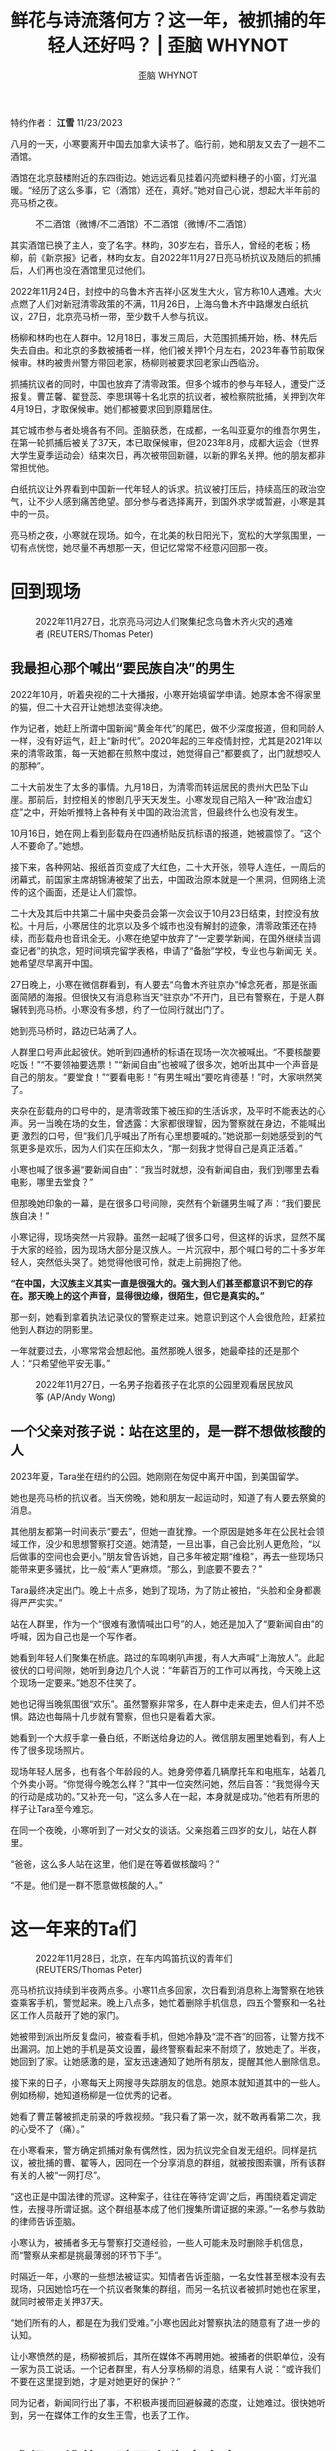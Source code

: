 #+title: 鲜花与诗流落何方？这一年，被抓捕的年轻人还好吗？ | 歪脑 WHYNOT

#+author: 歪脑 WHYNOT

特约作者： *江雪*
11/23/2023

[[file:_shorthand_cover-2560x1440.jpg]]

<<section-OQpHyRGYxH>>

八月的一天，小寒要离开中国去加拿大读书了。临行前，她和朋友又去了一趟不二酒馆。

酒馆在北京鼓楼附近的东四街边。她远远看见挂着闪亮塑料穗子的小窗，灯光温暖。“经历了这么多事，它（酒馆）还在，真好。”她对自己心说，想起大半年前的亮马桥之夜。

#+caption: 不二酒馆（微博/不二酒馆）不二酒馆（微博/不二酒馆）
[[file:9f8acccdly1h054jusodxj20u00k0juk-690x429.jpg]]

其实酒馆已换了主人，变了名字。林昀，30岁左右，音乐人，曾经的老板；杨柳，前《新京报》记者，林昀女友。自2022年11月27日亮马桥抗议及随后的抓捕后，人们再也没在酒馆里见过他们。

2022年11月24日，封控中的乌鲁木齐吉祥小区发生大火，官方称10人遇难。大火点燃了人们对新冠清零政策的不满，11月26日，上海乌鲁木齐中路爆发白纸抗议，27日，北京亮马桥一带，至少数千人参与抗议。

杨柳和林昀也在人群中。12月18日，事发三周后，大范围抓捕开始，杨、林先后失去自由。和北京的多数被捕者一样，他们被关押1个月左右，2023年春节前取保候审。林昀被贵州警方带回老家，杨柳则被要求回老家山西临汾。

抓捕抗议者的同时，中国也放弃了清零政策。但多个城市的参与年轻人，遭受广泛报复。曹芷馨、翟登蕊、李思琪等十名北京的抗议者，被检察院批捕，关押到次年4月19日，才取保候审。她们都被要求回到原籍居住。

其它城市参与者处境各有不同。歪脑获悉，在成都，一名叫亚夏尔的维吾尔男生，在第一轮抓捕后被关了37天，本已取保候审，但2023年8月，成都大运会（世界大学生夏季运动会）结束次日，再次被带回新疆，以新的罪名关押。他的朋友都非常担忧他。

白纸抗议让外界看到中国新一代年轻人的诉求。抗议被打压后，持续高压的政治空气，让不少人感到痛苦绝望。部分参与者选择离开，到国外求学或暂避，小寒是其中的一员。

亮马桥之夜，小寒就在现场。如今，在北美的秋日阳光下，宽松的大学氛围里，一切有点恍惚，她尽量不再想那一天，但记忆常常不经意闪回那一夜。


* *回到现场*
:PROPERTIES:
:CUSTOM_ID: 回到现场
:CLASS: Theme-Title Theme-TextSize-normal
:END:

#+caption: 2022年11月27日，北京亮马河边人们聚集纪念乌鲁木齐火灾的遇难者 (REUTERS/Thomas Peter)
[[file:2022-11-27t000000z_1017129930_rc2fux95hzy0_rtrmadp_3_coronav.jpg]]

** *我最担心那个喊出“要民族自决”的男生*
:PROPERTIES:
:CUSTOM_ID: 我最担心那个喊出要民族自决的男生
:CLASS: Theme-Layer-BodyText-Heading-Small Theme-SubTitle Theme-SubTitle Theme-TextSize-xsmall h-align-left
:END:

2022年10月，听着央视的二十大播报，小寒开始填留学申请。她原本舍不得家里的猫，但二十大召开让她想法变得决绝。

作为记者，她赶上所谓中国新闻“黄金年代”的尾巴，做不少深度报道，但和同龄人一样，没有好运气，赶上“新时代”。2020年起的三年疫情封控，尤其是2021年以来的清零政策，每一天她都在煎熬中度过，她觉得自己“都要疯了，出门就想咬人的那种”。

二十大前发生了太多的事情。九月18日，为清零而转运居民的贵州大巴坠下山崖。那前后，封控相关的惨剧几乎天天发生。小寒发现自己陷入一种“政治虚幻症”之中，开始听推特上各种有关中国的政治流言，但最终什么也没有发生。

10月16日，她在网上看到彭载舟在四通桥贴反抗标语的报道，她被震惊了。“这个人不要命了。”她想。

接下来，各种网站、报纸首页变成了大红色，二十大开张，领导人连任，一周后的闭幕式，前国家主席胡锦涛被架了出去，中国政治原本就是一个黑洞，但网络上流传的这个画面，还是让人们震惊。

二十大及其后中共第二十届中央委员会第一次会议于10月23日结束，封控没有放松。十月后，小寒居住的北京以及多个城市也没有解封的迹象，清零政策还在持续，而彭载舟也音讯全无。小寒在绝望中放弃了“一定要学新闻，在国外继续当调查记者”的执念，短时间填完留学表格，申请了“备胎”学校，专业也与新闻无 关。她希望尽早离开中国。

27日晚上，小寒在微信群看到，有人要去“乌鲁木齐驻京办”悼念死者，那是张画面简陋的海报。但很快又有消息称当天“驻京办”不开门，且已有警察在，于是人群辗转到亮马桥。小寒没有多想，约了一位同行就出门了。

她到亮马桥时，路边已站满了人。

人群里口号声此起彼伏。她听到四通桥的标语在现场一次次被喊出。“不要核酸要吃饭！”“不要领袖要选票！”“新闻自由”也被喊了很多次，她听出其中一个声音是自己的朋友。“要堂食！”“要看电影！”有男生喊出“要吃肯德基！”时，大家哄然笑了。

夹杂在彭载舟的口号中的，是清零政策下被压抑的生活诉求，及平时不能表达的心声。另一当晚在场的女生，曾透露：大家都很理智，因为警察就在身边，不能喊出更 激烈的口号，但“我们几乎喊出了所有心里想要喊的。”她说那一刻她感受到的气氛更多是欢乐，因为人们实在压抑太久，“那一刻我才觉得自己是真正活着。”

小寒也喊了很多遍“要新闻自由”：“我当时就想，没有新闻自由，我们到哪里去看电影，哪里去堂食？”

但那晚她印象的一幕，是在很多口号间隙，突然有个新疆男生喊了声：“我们要民族自决！”

小寒记得，现场突然一片寂静。虽然一起喊了很多口号，但这样的诉求，显然不属于大家的经验，因为现场大部分是汉族人。一片沉寂中，那个喊口号的二十多岁年轻人，突然低头哭了。她觉得他很可怜，就走上前拥抱了他。

*“在中国，大汉族主义其实一直是很强大的。强大到人们甚至都意识不到它的存在。那天晚上的这个声音，显得很边缘，很陌生，但它是真实的。”*

那一刻，她看到拿着执法记录仪的警察走过来。她意识到这个人会很危险，赶紧拉他到人群边的阴影里。

一年就要过去，小寒常常会想起他。虽然那晚人很多，她最牵挂的还是那个人：“只希望他平安无事。”

#+caption: 2022年11月27日，一名男子抱着孩子在北京的公园里观看居民放风筝 (AP/Andy Wong)
[[file:ap22331307340748-3-4096x2303.jpg]]


** *一个父亲对孩子说：站在这里的，是一群不想做核酸的人*
:PROPERTIES:
:CUSTOM_ID: 一个父亲对孩子说站在这里的是一群不想做核酸的人
:CLASS: Theme-Layer-BodyText-Heading-Small Theme-SubTitle Theme-SubTitle Theme-TextSize-xsmall
:END:

2023年夏，Tara坐在纽约的公园。她刚刚在匆促中离开中国，到美国留学。

她也是亮马桥的抗议者。当天傍晚，她和朋友一起运动时，知道了有人要去祭奠的消息。

其他朋友都第一时间表示“要去”，但她一直犹豫。一个原因是她多年在公民社会领域工作，没少和思想警察打交道。她清楚，一旦出事，自己会比别人更危险，“以后做事的空间也会更小。”朋友曾告诉她，自己多年被定期“维稳”，再去一些现场只能带来更多骚扰，比一般“素人”更麻烦。“那么，到底要不要去？”

Tara最终决定出门。晚上十点多，她到了现场，为了防止被拍，“头脸和全身都裹得严严实实。”

站在人群里，作为一个“很难有激情喊出口号”的人，她还是加入了“要新闻自由”的呼喊，因为自己也是一个写作者。

她看到年轻人们聚集在桥底。路过的车鸣喇叭声援，有人大声喊“上海放人”。此起彼伏的口号间隙，她听到身边几个人说：“年薪百万的工作可以再找，今天晚上这个现场一定要来。”她忍不住笑了。

她也记得当晚氛围很“欢乐”。虽然警察非常多，在人群中走来走去，但人们并不恐惧。路边也每隔十几步就有警察，但也只是看着大家。

她看到一个大叔手拿一叠白纸，不断送给身边的人。微信朋友圈里她看到，有人上传了很多现场照片。

现场年轻人居多，也有各个年龄段的人。她身旁停着几辆摩托车和电瓶车，站着几个外卖小哥。“你觉得今晚怎么样？”其中一位突然问她，然后自答：“我觉得今天的行动是成功的。”又补充一句，“这么多人在一起，本身就是成功。”他若有所思的样子让Tara至今难忘。

在同一个夜晚，小寒听到了一对父女的谈话。父亲抱着三四岁的女儿，站在人群里。

“爸爸，这么多人站在这里，他们是在等着做核酸吗？”

“不是。他们是一群不愿意做核酸的人。”


* *这一年来的Ta们*
:PROPERTIES:
:CUSTOM_ID: 这一年来的ta们
:CLASS: Theme-Title Theme-TextSize-normal
:END:

#+caption: 2022年11月28日，北京，在车内鸣笛抗议的青年们 (REUTERS/Thomas Peter)
[[file:2022-11-27t000000z_1017129930_rc2fux95hzy0_rtrmadp_3_cor_007.jpg]]

亮马桥抗议持续到半夜两点多。小寒11点多回家，次日看到消息称上海警察在地铁查乘客手机，警觉起来。晚上八点多，她忙着删除手机信息，四五个警察和一名社区工作人员敲开了她的家门。

她被带到派出所反复盘问，被查看手机，但她冷静及“混不吝”的回答，让警方找不出漏洞。加上她的手机是英文设置，最终警察看起来不耐烦了，放她走了。半夜，她回到了家。让她感激的是，室友迅速通知了她所有朋友，提醒其他人删除信息。

接下来的日子，小寒每天上网搜寻失踪朋友的信息。她原本就知道其中的一些人。例如杨柳，她知道杨柳是一位优秀的记者。

她看了曹芷馨被抓走前录的呼救视频。“我只看了第一次，就不敢再看第二次，我的心受不了（痛）。”

在小寒看来，警方确定抓捕对象有偶然性，因为抗议完全自发无组织。同样是抗议，被批捕的曹、翟等人，因同在一个分享消息的群组，就被按图索骥，所有该群有关的人被“一网打尽”。

“这也正是中国法律的荒谬。这种案子，往往在等待‘定调'之后，再围绕着定调定性，去搜寻所谓证据。这个群组基本成了他们搜集所谓证据的来源。”一名参与救助的律师告诉歪脑。

小寒认为，被捕者多无与警察打交道经验，一些人可能未及时删除手机信息，而“警察从来都是挑最薄弱的环节下手”。

时隔近一年，小寒的一些想法被证实。知情者告诉歪脑，一名女性甚至根本没有去现场，只因她恰巧在一个抗议者聚集的群组，而另一名抗议者被抓时她也在家里，就同时被带走关押37天。

“她们所有的人，都是在为我们受难。”小寒也因此对警察执法的随意有了进一步的认知。

让小寒愤然的是，杨柳被抓后，其所在媒体不再聘用她。被捕者的供职单位，没有一家为员工说话。一个记者群里，有人分享杨柳的消息，结果有人说：“或许我们不要在这里提到她，才是对她更好的保护？”

同为记者，新闻同行出了事，不积极声援而回避躲藏的态度，让她难过。很快她听到，另一在媒体工作的女生王雪，也丢了工作。


* *成都：维族男孩再次失去自由*
:PROPERTIES:
:CUSTOM_ID: 成都维族男孩再次失去自由
:CLASS: Theme-Title Theme-TextSize-small
:END:

#+caption: 2022 年11月27日，北京抗议现场的青年们 (AP/Ng Han Guan)
[[file:ap22331730962961-2-4096x2129.jpg]]

亮马桥抗议的同一天，成都“网红街道”望平街，也爆发了白纸抗议。

当晚律师Cheryl因有事不在现场。后晚上十点多，有去了望平街的朋友在一处烧烤摊聚了起来，她立即赶了过去。

大家谈论着刚刚发生的抗议，刚参加完抗议的胖虎和黄颢夫妻俩也在。

妻子胖虎是纹身师，头发很短，气质飒爽；丈夫黄颢长发过肩，目前在律师事务所实习，热爱cosplay，喜欢女装。二人都自我认知为女权主义者。

在成都这个时尚城市中，他们是时尚前沿的那一拨人。“他们充满个性的打扮，每次见面都让人耳目一新。”这是他们平日留给Cheryl的印象。

当晚聚会来了四、五拨朋友，深夜才散。第二天，Cheryl就得知，胖虎和黄颢被警察带走了。他们打电话求助，请朋友照顾家里的狗。

他们被关押了37天后被取保候审。期间朋友四处打听消息，请了律师。胖虎回来那天，Cheryl和朋友去接她，买了束花。她没想到，胖虎精神还不错，“笑嘻嘻的”。

外地赶来的胖虎妈妈在一旁絮叨着，而胖虎只想和朋友们在一起。大家吃了饺子，又去洗浴中心放松。Cheryl注意到，胖虎虽然状态不错，但还是“受到了某种伤害”。

“她内心有一些东西被打碎了。”

成都被捕的人，还有24岁的新疆男子亚夏尔。如今，朋友们最担心的还是他。

在望平街的人群中，亚夏尔显得相当温和。“现场有人喊一些比较激烈的口号，他还站出来，一直说，大家应该把主题转到悼念乌鲁木齐死难者上来。”他的一位朋友回忆。

亚夏尔个头很高，一头卷发，朋友们的印象是“阳光帅气”。他在大学学了设计，毕业后先在北京，后因疫情呆不下去，到了成都某文化公司工作。

亚夏尔的家乡在新疆最西边的博乐县。其父是一位退休教师，身体不好，妹妹马上要上大学。家人先是联系不上他，后来得知被抓，又不知关在何处。父亲想来成都，还得等发了工资，才能凑齐机票钱。最终有热心人帮买了机票，父亲背着妻子打的20个馕为干粮，来成都找儿子。

2023年春节前，亚夏尔被取保候审；但今年八月，他再次失踪。知情者告诉歪脑，后来他们才知道，成都“大运会”结束次日，新疆方面来了十多个人，把亚夏尔重新关进成都看守所，当晚飞往博乐县继续关押。

亚夏尔就此与成都朋友失联。8月至今，没有人知道其近况，只听说他又被挂上一条罪名，“宣扬极端主义罪”。歪脑获悉，目前已有律师代理此案，律师已提交了相 关的法律文书，要求会见，但还没有结果。另一位知情者说，亚夏尔被释放后，曾接受媒体采访，可能是他遭受报复原因之一。

知情者说，第一次取保候审后，亚夏尔不时被警告、谈话、骚扰。大运会前，有个把月的时间他遭遇贴身监管，“要把人逼疯了”。大家以为大运会结束就没事了，没想到很快被带走。

他的一位朋友告诉歪脑，取保候审后，亚夏尔得到很多人关心，一些公共空间的活动，他也会去。年轻人彼此理解，他不再孤立无援。在人群和公共生活中，他看起来快乐了很多。“如今，他一个人被孤零零地关押在新疆。我们很难想象，他会遭遇什么。”

“他一直计划着要好好工作，养活自己和家人。他也有一个很可爱的女朋友。”这位朋友说。“他努力避免麻烦，希望不要被盯上。他哪里是什么革命者和反抗者？他只是一个希望过平稳生活的年轻人。但在现实中却做不到。”


* *Ta们是谁？白纸抗议是政治表达吗？*
:PROPERTIES:
:CUSTOM_ID: ta们是谁白纸抗议是政治表达吗
:CLASS: Theme-Title Theme-TextSize-xsmall
:END:

2022年11月27日，北京抗议现场手举白纸的青年 (AP/Ng Han Guan)

<<section-aJGGkV3QdH>>

九月的一天，陈东见到了杨柳。杨柳个子高挑，穿蓝色的短衫和牛仔裤。“她状态还不错。”陈东回忆。

亮马桥之夜，法律工作者陈东也在现场。

那天他刚出差回来，打了出租车，司机听说去亮马桥，说了句“那儿闹事呢，你干嘛去？”就把他放在了很远的地方，他只能走过去。

人群密密麻麻，身边全是年轻面孔。事后他一直回想，那晚这些年轻人，到底是哪一种人？后来他想，他们就是那些“敏锐，纯粹，又骄傲的年轻人”。

“他们很单纯，但也很敏锐。他们对生活和现实非常敏感。很多人都有艺术家的气息，喜欢诗和电影。”

他最欣赏的是他们身上那种骄傲的气息。这种骄傲，或许是出于对自己主体价值的确认，是现代人生命本身的自信。这种气息陈东曾在很多年轻人身上见过。“我很喜欢。”他说。

站在人群中，陈东内心激动。 *“原本是身处黑箱的感觉，突然很受鼓舞，发现有这么多人和自己想法一样。”*

几个月后，他在成都一个活动上，见到了一对“很酷帅、健谈”的青年，大家聊天，喝酒。后来他知道他们是胖虎、黄颢。在他们身上，他看到同样的特质。

2023年春节前，陈东陆续收到多名被捕者家属的求助，包括杨柳等人。律师们尽心尽力地奔走，最终春节前一天多人被释放，杨柳也在其中。

杨柳被要求立即回到山西老家，男友林昀则需返回贵州。另一知情者告诉歪脑，接下来好几个月，杨柳被禁止去北京，也不能离开老家，后来情况慢慢好些。

陈东曾见过林昀，印象中林有艺术家气质，神情忧郁。他谈及自己很希望能重回北京，但当时不被获准。

<<section-rAs1Lg8Q60>>

辛赏在抗议现场读诗（网络截图）

辛赏在抗议现场读诗（网络截图）

<<section-WDPf6PoXIz>>


** *“那个夜晚，是政治的表达吗？” “当然是！”*
:PROPERTIES:
:CUSTOM_ID: 那个夜晚是政治的表达吗-当然是
:CLASS: Theme-Layer-BodyText-Heading-Small Theme-SubTitle Theme-TextSize-xsmall h-align-left
:END:

陈东生于1980年代，曾于媒体工作，见证中国公民社会活跃时期，也遭遇希望与失望。最终他转入法律行业。

在亮马河现场，他感受到最多的是“一种鼓舞”。“这些年来，原本以为人们都已驯服了。但那天晚上，我看到了很多勇敢和骄傲的表达。”

外界有一种普遍认识，认为“白纸抗议的年轻人，只是提出解封的诉求，并不是政治表达”，但陈东对此有不同意见。

“那个亮马河之夜，是十分珍贵的。我突然意识到，这是20多年来，北京街头第一次的政治表达。在中国，其实你只要走到街头，就是政治性的表达。”陈东认为。

“不要封控要自由。不要领袖要选票。这是一个月前彭载舟写在四通桥上的话。而在当时，核酸政策就是中国最大的政治。反对核酸，这不是政治的表达，又是什么呢？”另一位写作者小威尔逊说。

*“政治不是权力的暗箱操作。政治是公共生活的部分。在我看来，这就是中国最大的反抗，独立个体最勇敢的呼吁。”陈东说。*

陈东观察到大部分参与者是文化传媒领域的年轻人。他记得看到了好几支乐队，他们在寒暄：“这是我们乐队的吉他手。”“这是我们打鼓的。”

陈东身旁不远，面对警察的人墙，有年轻人朗读了莎士比亚的十四行诗。他叫辛赏。辛赏很快失联，关押数天后释放。此后他似乎消失了，不再有消息。在网上，还能找到电影人辛赏给2004年“超级女声”亚军李霄云拍的一部纪录片，用很多跳跃的镜头组成。

<<section-ckLeMAxWGH>>


* *一年，抗议之后那些留下来的*
:PROPERTIES:
:CUSTOM_ID: 一年抗议之后那些留下来的
:CLASS: Theme-Title Theme-TextSize-small
:END:

2022年11月27日，在清华大学抗议的女学生们（AP）

<<section-iks6vpp7eU>>

2023年10月30日，西方传统节日万圣节。这一天的上海万圣夜照片引爆互联网。

借着各种装扮，上海年轻人充分展现对现实的反讽批判：有人画着惨白的妆，绶带上写着“2070年终于光荣退休”，讽刺延迟退休；有人扮成鲁迅演讲，号召青年“不要变冷，要发光发热”；有人扮演成“大白”，手拿巨大棉签，把人们拉回三年“封控”。

一年前曾参加过上海白纸抗议的“F女士”接受“不明白播客”采访时说：今年万圣节那天晚上，她也在现场。她能感受到一种气氛，人们在表达愤怒，但十分巧妙。

回 来路上，F女士记下自己的感受： “我能清晰地意识到，街上身着奇装异服的每一个人，都不是正在参加这次万圣节活动的变装‘鬼魂'，而是活生生的、共同经历了疫情三年的人们，是经历过隔 离、静默、封城，强拉方舱，动态清零、白纸革命的人们，是共同承受着疫情和清零政策所带来的深切集体创伤的人们。”

她感知到“在欢乐、戏谑氛围下人潮里暗涌流转的愤怒与讥讽，还有当下年轻人们对自由表达与讲述的渴望。”

“我感觉大家似乎都意识到了，这是为数不多的能够光明正大地上街、在街头自由表达的机会。”

这种感受并不属于F女士一人。有上海市民告诉歪脑，万圣节很多年轻人，就是一年前祭奠死难者、举起白纸的年轻人。

“当我看到上海年轻人的表现时，我一点都不意外。在上海街头的年轻人，就是我这一年来所见到的年轻人。”Cheryl说。这一年多来，她主持一个公共空间的对话，每天都在和这样的年轻人打交道。

*“如果要问他们是什么样的年轻人？我相信，他们是那种愿意思考的人。”*Cheryl说。这一年，她目睹大大小小的书店雨后春笋般开张，感受到三年封控下，人们被压抑已久的公共表达愿望，看到很多年轻人思考社会，思考自己的未来。

Cheryl说，自己近期主持的话题非常宽泛，从女性冻卵到巴以冲突，每次都有数十人闻讯参加，讨论热烈，有时持续到深夜。她发现，参与的年轻人都很理性。“他们有讨论问题、也包容不同观点的能力。”

“生活本身是有力量的。”Cheryl认为，年轻人们在等待机会，也会善用这样的力量。虽然他们遭遇这个时代，但不会那么悲情，也不会拔高自己，认为自己一定在担当什么。

“他们没有一个范式。”她说。“可为什么一定要有呢？”“在生活中，他们可能属于那些你在现实中看到的很温和很乖的人。不是那种强调‘男子气概'的，暴力美学的。他们就是要做自己。他们是本色的，个体的。但这也让他们区别于以往的任何一代年轻人。”Cheryl说。

“他们互相并不熟悉，可能彼此生活也不交集，这是一个自由的社群。”Cheryl认定就是他们，在那个白纸之夜，站在了街头。

<<section-jFqeZ2s9aR>>

一年过去，曾因抗议遭受打压的年轻人，正慢慢恢复生活。曾在上海街头举着花大声演讲的那位年轻人，据信已在海外。

北京抗议者林叙绪，如今身在东南亚享受着慢生活。那一夜的灼热气息似乎已经淡远，她试着去写下那天发生了什么。她说，她害怕遗忘。

这个十月的东京，白原搭乘地铁，去听中国学者的讲座，内容是中国现当代历史，他渴望了解自己的国家更多。他因在某中部城市的地铁站，举了一张白纸，招来警察上门。

在广州海珠广场抗议的杨紫荆（网名点心），和其他被捕者一样，释放后被要求呆在老家。

Cheryl忙碌着各种事情，说自己似乎比过去开心些。她常想起自己遇到的一个出租车司机。那是在事发半年多后，她坐上一辆车。因为一些由头，他们谈起那个晚上，她吃惊的是，他非常坦诚，没有一点试探，就突然说：“那天晚上，我在。”

他原本是小包工头，疫情中失去所有，就开车来维持生计。那天晚上他听到消息后，毫不犹豫就去了，并力所能及地走到了最前面。

Cheryl吃惊的是这个人语言中的坚决。他十分明白地说：这样的体制不能再这样继续下去。他告诉Cheryl，他被生活压得喘不过气，但他知道，如果有一天，需要他站出来，他知道自己会站在哪一边。

从那以后，主持对话时，Cheryl常常会在观众席寻找这个人。“我希望能看到他在那里。我想告诉他，他不是孤单的。”

/（编注： *应采访对象要求，小寒，Tara，陈东，白原，Cheryl 为化名。另外为保护知情者，文中对他们的信息隐匿处理。* 为保护隐私和安全，本文发布后被再次修订，于11月24日更新。）/

--------------

<<StandardFooter>>
